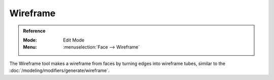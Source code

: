 .. _bpy.ops.mesh.wireframe:

*********
Wireframe
*********

.. admonition:: Reference
   :class: refbox

   :Mode:      Edit Mode
   :Menu:      :menuselection:`Face --> Wireframe`

The Wireframe tool makes a wireframe from faces by turning edges into wireframe tubes,
similar to the :doc:`/modeling/modifiers/generate/wireframe`.
